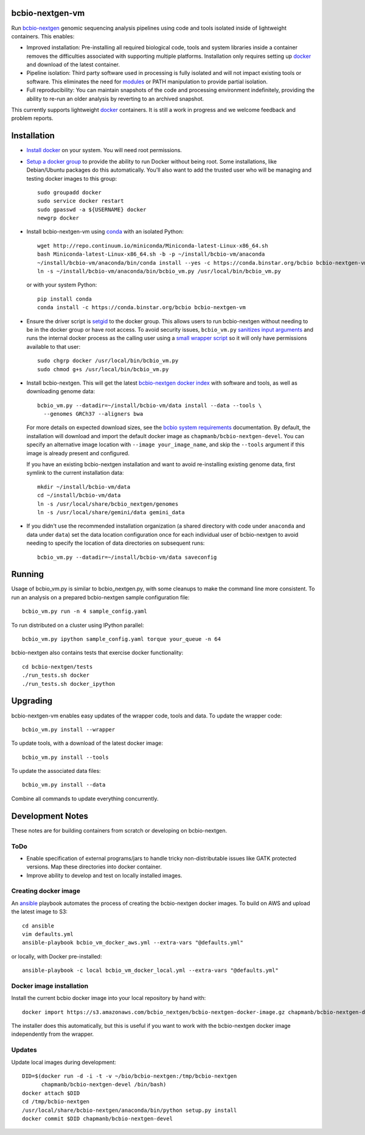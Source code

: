 bcbio-nextgen-vm
----------------

Run `bcbio-nextgen`_ genomic sequencing analysis pipelines using code and tools
isolated inside of lightweight containers. This enables:

- Improved installation: Pre-installing all required biological code, tools and
  system libraries inside a container removes the difficulties associated with
  supporting multiple platforms. Installation only requires setting up
  `docker`_ and download of the latest container.

- Pipeline isolation: Third party software used in processing is fully isolated
  and will not impact existing tools or software. This eliminates the need for
  `modules`_ or PATH manipulation to provide partial isolation.

- Full reproducibility: You can maintain snapshots of the code and processing
  environment indefinitely, providing the ability to re-run an older analysis
  by reverting to an archived snapshot.

This currently supports lightweight `docker`_ containers. It is still a work in
progress and we welcome feedback and problem reports.

.. _bcbio-nextgen: https://github.com/chapmanb/bcbio-nextgen
.. _docker: http://www.docker.io/
.. _modules: http://modules.sourceforge.net/

Installation
------------

- `Install docker`_ on your system. You will need root permissions.

- `Setup a docker group`_ to provide the ability to run Docker without being
  root. Some installations, like Debian/Ubuntu packages do this automatically.
  You'll also want to add the trusted user who will be managing and
  testing docker images to this group::

    sudo groupadd docker
    sudo service docker restart
    sudo gpasswd -a ${USERNAME} docker
    newgrp docker

- Install bcbio-nextgen-vm using `conda`_ with an isolated Python::

    wget http://repo.continuum.io/miniconda/Miniconda-latest-Linux-x86_64.sh
    bash Miniconda-latest-Linux-x86_64.sh -b -p ~/install/bcbio-vm/anaconda
    ~/install/bcbio-vm/anaconda/bin/conda install --yes -c https://conda.binstar.org/bcbio bcbio-nextgen-vm
    ln -s ~/install/bcbio-vm/anaconda/bin/bcbio_vm.py /usr/local/bin/bcbio_vm.py

  or with your system Python::

    pip install conda
    conda install -c https://conda.binstar.org/bcbio bcbio-nextgen-vm

- Ensure the driver script is `setgid`_ to the docker group. This allows users
  to run bcbio-nextgen without needing to be in the docker group or have root
  access. To avoid security issues, ``bcbio_vm.py`` `sanitizes input arguments`_
  and runs the internal docker process as the calling user using a
  `small wrapper script`_ so it will only have permissions available to
  that user::

    sudo chgrp docker /usr/local/bin/bcbio_vm.py
    sudo chmod g+s /usr/local/bin/bcbio_vm.py

- Install bcbio-nextgen. This will get the latest `bcbio-nextgen docker index`_
  with software and tools, as well as downloading genome data::

    bcbio_vm.py --datadir=~/install/bcbio-vm/data install --data --tools \
      --genomes GRCh37 --aligners bwa

  For more details on expected download sizes, see the `bcbio system
  requirements`_ documentation. By default, the installation will download and
  import the default docker image as ``chapmanb/bcbio-nextgen-devel``. You can
  specify an alternative image location with ``--image your_image_name``, and
  skip the ``--tools`` argument if this image is already present and configured.

  If you have an existing bcbio-nextgen installation and want to avoid
  re-installing existing genome data, first symlink to the current installation
  data::

    mkdir ~/install/bcbio-vm/data
    cd ~/install/bcbio-vm/data
    ln -s /usr/local/share/bcbio_nextgen/genomes
    ln -s /usr/local/share/gemini/data gemini_data

- If you didn't use the recommended installation organization (a shared
  directory with code under ``anaconda`` and data under ``data``) set the data
  location configuration once for each individual user of bcbio-nextgen to avoid
  needing to specify the location of data directories on subsequent runs::

    bcbio_vm.py --datadir=~/install/bcbio-vm/data saveconfig

.. _Install docker: http://docs.docker.io/en/latest/installation/#installation-list
.. _Setup a docker group: http://docs.docker.io/en/latest/use/basics/#dockergroup
.. _Docker index: https://index.docker.io/
.. _bcbio-nextgen docker index: https://index.docker.io/u/chapmanb/bcbio-nextgen-devel/
.. _setgid: https://en.wikipedia.org/wiki/Setuid
.. _conda: http://conda.pydata.org/
.. _sanitizes input arguments: https://github.com/chapmanb/bcbio-nextgen-vm/blob/master/bcbiovm/docker/manage.py
.. _small wrapper script: https://github.com/chapmanb/bcbio-nextgen-vm/blob/master/scripts/createsetuser
.. _bcbio system requirements: https://bcbio-nextgen.readthedocs.org/en/latest/contents/installation.html#system-requirements

Running
-------

Usage of bcbio_vm.py is similar to bcbio_nextgen.py, with some
cleanups to make the command line more consistent. To run an analysis on a
prepared bcbio-nextgen sample configuration file::

  bcbio_vm.py run -n 4 sample_config.yaml

To run distributed on a cluster using IPython parallel::

  bcbio_vm.py ipython sample_config.yaml torque your_queue -n 64

bcbio-nextgen also contains tests that exercise docker functionality::

  cd bcbio-nextgen/tests
  ./run_tests.sh docker
  ./run_tests.sh docker_ipython

Upgrading
---------

bcbio-nextgen-vm enables easy updates of the wrapper code, tools and data. To
update the wrapper code::

    bcbio_vm.py install --wrapper

To update tools, with a download of the latest docker image::

    bcbio_vm.py install --tools

To update the associated data files::

    bcbio_vm.py install --data

Combine all commands to update everything concurrently.

Development Notes
-----------------

These notes are for building containers from scratch or developing on
bcbio-nextgen.

ToDo
====

- Enable specification of external programs/jars to handle tricky non-distributable
  issues like GATK protected versions. Map these directories into docker
  container.
- Improve ability to develop and test on locally installed images.

Creating docker image
=====================

An `ansible <http://www.ansible.com>`_ playbook automates the process of
creating the bcbio-nextgen docker images. To build on AWS and upload the latest
image to S3::

    cd ansible
    vim defaults.yml
    ansible-playbook bcbio_vm_docker_aws.yml --extra-vars "@defaults.yml"

or locally, with Docker pre-installed::

    ansible-playbook -c local bcbio_vm_docker_local.yml --extra-vars "@defaults.yml"

Docker image installation
=========================

Install the current bcbio docker image into your local repository by hand with::

    docker import https://s3.amazonaws.com/bcbio_nextgen/bcbio-nextgen-docker-image.gz chapmanb/bcbio-nextgen-devel

The installer does this automatically, but this is useful if you want to work
with the bcbio-nextgen docker image independently from the wrapper.

Updates
=======

Update local images during development::

    DID=$(docker run -d -i -t -v ~/bio/bcbio-nextgen:/tmp/bcbio-nextgen
          chapmanb/bcbio-nextgen-devel /bin/bash)
    docker attach $DID
    cd /tmp/bcbio-nextgen
    /usr/local/share/bcbio-nextgen/anaconda/bin/python setup.py install
    docker commit $DID chapmanb/bcbio-nextgen-devel
